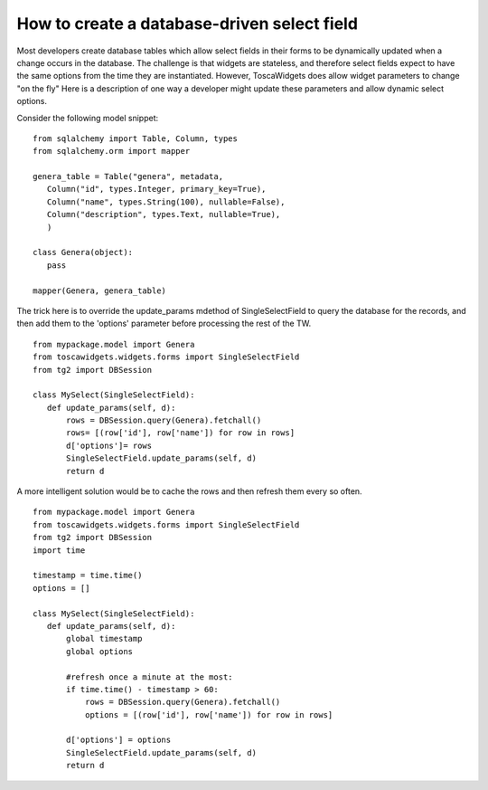 

How to create a database-driven select field
============================================

Most developers create database tables which allow select fields in their forms to be dynamically updated when a change occurs in the database.  The challenge is that widgets are stateless, and therefore select fields expect to have the same options from the time they are instantiated.  However, ToscaWidgets does allow widget parameters to change "on the fly"  Here is a description of one way a developer might update these parameters and allow dynamic select options.

Consider the following model snippet::

 from sqlalchemy import Table, Column, types
 from sqlalchemy.orm import mapper

 genera_table = Table("genera", metadata,
    Column("id", types.Integer, primary_key=True),
    Column("name", types.String(100), nullable=False),
    Column("description", types.Text, nullable=True),
    )

 class Genera(object):
    pass

 mapper(Genera, genera_table)

The trick here is to override the update_params mdethod of SingleSelectField to query the database for the records, and then add them to the 'options' parameter before processing the rest of the TW.

::
 
 from mypackage.model import Genera
 from toscawidgets.widgets.forms import SingleSelectField
 from tg2 import DBSession
 
 class MySelect(SingleSelectField):
    def update_params(self, d):
        rows = DBSession.query(Genera).fetchall()
        rows= [(row['id'], row['name']) for row in rows]
        d['options']= rows
        SingleSelectField.update_params(self, d)
        return d

A more intelligent solution would be to cache the rows and then refresh them every so often.

::
 
 from mypackage.model import Genera
 from toscawidgets.widgets.forms import SingleSelectField
 from tg2 import DBSession
 import time

 timestamp = time.time()
 options = []
 
 class MySelect(SingleSelectField):
    def update_params(self, d):
        global timestamp
        global options
   
        #refresh once a minute at the most:
        if time.time() - timestamp > 60:
            rows = DBSession.query(Genera).fetchall()
            options = [(row['id'], row['name']) for row in rows]
   
        d['options'] = options
        SingleSelectField.update_params(self, d)
        return d
